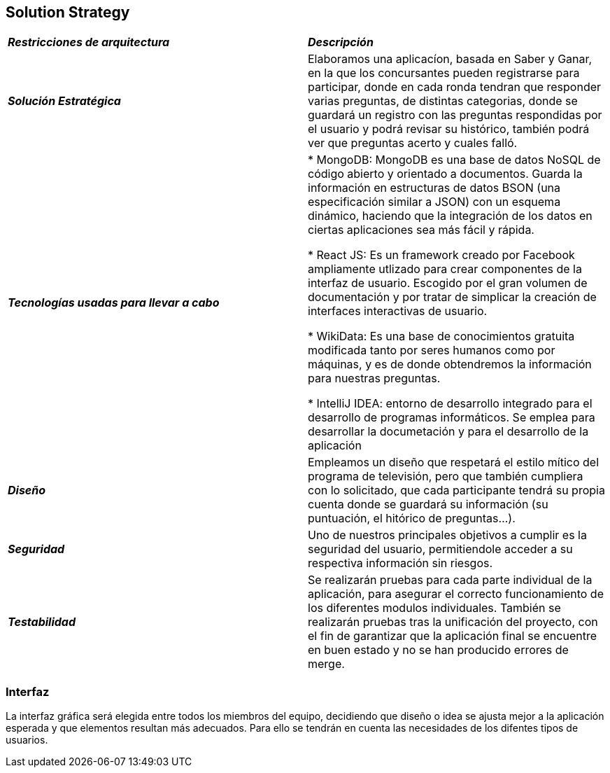 [[section-solution-strategy]]
== Solution Strategy

|===
| *_Restricciones de arquitectura_* | *_Descripción_*
| *_Solución Estratégica_* | Elaboramos una aplicacíon, basada en Saber y Ganar, en la que los concursantes pueden registrarse para participar, donde en cada ronda tendran que responder varias preguntas, de distintas categorias, donde se guardará un registro con las preguntas respondidas por el usuario y podrá revisar su histórico, también podrá ver que preguntas acerto y cuales falló.

| *_Tecnologías usadas para llevar a cabo_* |

* MongoDB: MongoDB es una base de datos NoSQL de código abierto y orientado a documentos. Guarda la información en estructuras de datos BSON (una especificación similar a JSON) con un esquema dinámico, haciendo que la integración de los datos en ciertas aplicaciones sea más fácil y rápida.

* React JS: Es un framework creado por Facebook ampliamente utlizado para crear componentes de la interfaz de usuario. Escogido por el gran volumen de documentación y por tratar de simplicar la creación de interfaces interactivas de usuario.

* WikiData: Es una base de conocimientos gratuita modificada tanto por seres humanos como por máquinas, y es de donde obtendremos la información para nuestras preguntas.

* IntelliJ IDEA: entorno de desarrollo integrado para el desarrollo de programas informáticos. Se emplea para desarrollar la documetación y para el desarrollo de la aplicación

| *_Diseño_* | Empleamos un diseño que respetará el estilo mítico del programa de televisión, pero que también cumpliera con lo solicitado, que cada participante tendrá su propia cuenta donde se guardará su información (su puntuación, el hitórico de preguntas...).

| *_Seguridad_* |
Uno de nuestros principales objetivos a cumplir es la seguridad del usuario, permitiendole acceder a su respectiva información sin riesgos.

| *_Testabilidad_* | Se realizarán pruebas para cada parte individual de la aplicación, para asegurar el correcto funcionamiento de los diferentes modulos individuales. También se realizarán pruebas tras la unificación del proyecto, con el fin de garantizar que la aplicación final se encuentre en buen estado y no se han producido errores de merge.
|===

=== Interfaz
La interfaz gráfica será elegida entre todos los miembros del equipo, decidiendo que diseño o idea se ajusta mejor a la aplicación esperada y que elementos resultan más adecuados.
Para ello se tendrán en cuenta las necesidades de los difentes tipos de usuarios.
